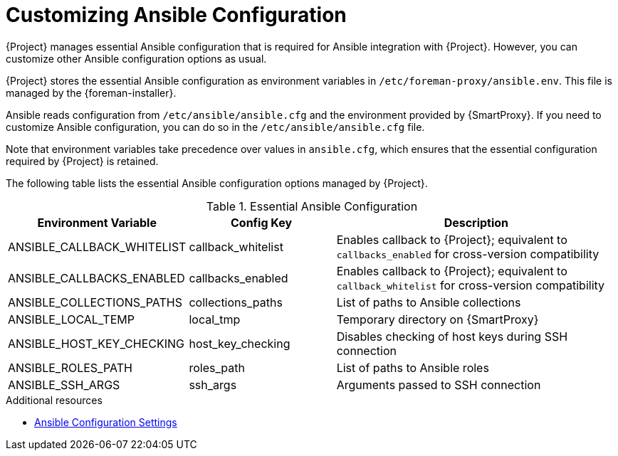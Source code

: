 [id="customizing-ansible-configuration_{context}"]
= Customizing Ansible Configuration

{Project} manages essential Ansible configuration that is required for Ansible integration with {Project}.
However, you can customize other Ansible configuration options as usual.

{Project} stores the essential Ansible configuration as environment variables in `/etc/foreman-proxy/ansible.env`.
This file is managed by the {foreman-installer}.

Ansible reads configuration from `/etc/ansible/ansible.cfg` and the environment provided by {SmartProxy}.
If you need to customize Ansible configuration, you can do so in the `/etc/ansible/ansible.cfg` file.

Note that environment variables take precedence over values in `ansible.cfg`, which ensures that the essential configuration required by {Project} is retained.

The following table lists the essential Ansible configuration options managed by {Project}.

.Essential Ansible Configuration
[options="header",cols="1,1,2"]
|====
| Environment Variable | Config Key | Description
| ANSIBLE_CALLBACK_WHITELIST | callback_whitelist | Enables callback to {Project}; equivalent to `callbacks_enabled` for cross-version compatibility
| ANSIBLE_CALLBACKS_ENABLED | callbacks_enabled | Enables callback to {Project}; equivalent to `callback_whitelist` for cross-version compatibility
| ANSIBLE_COLLECTIONS_PATHS | collections_paths | List of paths to Ansible collections
| ANSIBLE_LOCAL_TEMP | local_tmp | Temporary directory on {SmartProxy}
| ANSIBLE_HOST_KEY_CHECKING | host_key_checking | Disables checking of host keys during SSH connection
| ANSIBLE_ROLES_PATH | roles_path | List of paths to Ansible roles
| ANSIBLE_SSH_ARGS | ssh_args | Arguments passed to SSH connection
|====

.Additional resources
* https://docs.ansible.com/ansible/latest/reference_appendices/config.html[Ansible Configuration Settings]
